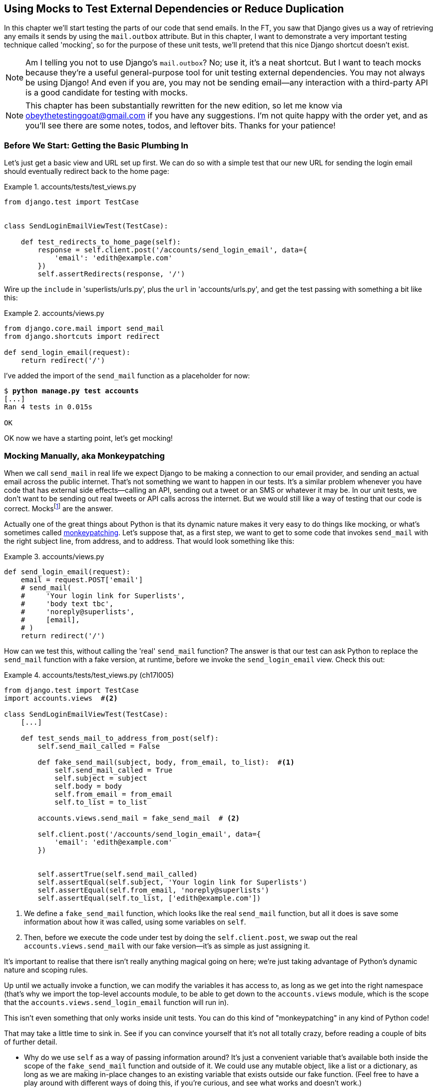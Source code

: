 [[chapter_mocking]]
Using Mocks to Test External Dependencies or Reduce Duplication
---------------------------------------------------------------

((("Django framework", "sending emails")))((("emails, sending from Django")))((("mail.out box attribute")))In this chapter we'll start testing the parts of our code that send emails.
In the FT, you saw that Django gives us a way of retrieving any emails it
sends by using the `mail.outbox` attribute.  ((("mocks", "benefits of")))But in this chapter, I want
to demonstrate a very important testing technique called 'mocking', so for
the purpose of these unit tests, we'll pretend that this nice Django shortcut
doesn't exist.

NOTE: Am I telling you not to use Django's `mail.outbox`?  No; use it, it's a 
    neat shortcut.  But I want to teach mocks because they're a useful
    general-purpose tool for unit testing external dependencies.  You
    may not always be using Django! And even if you are, you may not
    be sending email--any interaction with a third-party API is a good
    candidate for testing with mocks.

NOTE: This chapter has been substantially rewritten for the new edition, so
    let me know via obeythetestinggoat@gmail.com if you have any suggestions.
    I'm not quite happy with the order yet, and as you'll see there are some
    notes, todos, and leftover bits.  Thanks for your patience!


Before We Start: Getting the Basic Plumbing In
~~~~~~~~~~~~~~~~~~~~~~~~~~~~~~~~~~~~~~~~~~~~~~

((("mocks", "preparing for")))Let's just get a basic view and URL set up first.  We can do so with a simple
test that our new URL for sending the login email should eventually redirect
back to the home page:


[role="sourcecode dofirst-ch17l001"]
.accounts/tests/test_views.py
====
[source,python]
----
from django.test import TestCase


class SendLoginEmailViewTest(TestCase):

    def test_redirects_to_home_page(self):
        response = self.client.post('/accounts/send_login_email', data={
            'email': 'edith@example.com'
        })
        self.assertRedirects(response, '/')
----
====
//ch17l003


Wire up the `include` in 'superlists/urls.py', plus the `url` in
'accounts/urls.py', and get the test passing with something a bit like this:


[role="sourcecode dofirst-ch17l002"]
.accounts/views.py
====
[source,python]
----
from django.core.mail import send_mail
from django.shortcuts import redirect

def send_login_email(request):
    return redirect('/')
----
====
//ch17l003


I've added the import of the `send_mail` function as a placeholder for now:

[subs="specialcharacters,quotes"]
----
$ *python manage.py test accounts*
[...]
Ran 4 tests in 0.015s

OK
----

OK now we have a starting point, let's get mocking!


Mocking Manually, aka Monkeypatching
~~~~~~~~~~~~~~~~~~~~~~~~~~~~~~~~~~~~

((("mocks", "manual", id="Mmanual19")))((("monkeypatching", id="monkey19")))When we call `send_mail` in real life we expect Django to be making a
connection to our email provider, and sending an actual email across the public
internet.  That's not something we want to happen in our tests. It's a similar
problem whenever you have code that has external side effects—calling an
API, sending out a tweet or an SMS or whatever it may be. In our unit tests, we
don't want to be sending out real tweets or API calls across the internet.  But
we would still like a way of testing that our code is correct.
Mocksfootnote:[I'm using the generic term "mock", but testing enthusiasts like
to distinguish other types of a general class of test tools called "Test
Doubles", including spies, fakes, and stubs.  The differences don't really
matter for this book, but if you want to get into the nitty-gritty, check out
this https://github.com/testdouble/contributing-tests/wiki/Test-Double[amazing
wiki by Justin Searls]. Warning: absolutely chock full of great testing content.]
 are the answer.



Actually one of the great things about Python is that its dynamic nature makes
it very easy to do things like mocking, or what's sometimes called
https://en.wikipedia.org/wiki/Monkey_patch[monkeypatching].  Let's suppose
that, as a first step, we want to get to some code that invokes `send_mail`
with the right subject line, from address, and to address.  That would look
something like this:


[role="sourcecode skipme"]
.accounts/views.py
====
[source,python]
----
def send_login_email(request):
    email = request.POST['email']
    # send_mail(
    #     'Your login link for Superlists',
    #     'body text tbc',
    #     'noreply@superlists',
    #     [email],
    # )
    return redirect('/')
----
====


How can we test this, without calling the 'real' `send_mail` function?  The
answer is that our test can ask Python to replace the `send_mail` function with
a fake version, at runtime, before we invoke the `send_login_email` view.
Check this out:


[role="sourcecode"]
.accounts/tests/test_views.py (ch17l005)
====
[source,python]
----
from django.test import TestCase
import accounts.views  #<2>

class SendLoginEmailViewTest(TestCase):
    [...]

    def test_sends_mail_to_address_from_post(self):
        self.send_mail_called = False

        def fake_send_mail(subject, body, from_email, to_list):  #<1>
            self.send_mail_called = True
            self.subject = subject
            self.body = body
            self.from_email = from_email
            self.to_list = to_list

        accounts.views.send_mail = fake_send_mail  # <2>

        self.client.post('/accounts/send_login_email', data={
            'email': 'edith@example.com'
        })


        self.assertTrue(self.send_mail_called)
        self.assertEqual(self.subject, 'Your login link for Superlists')
        self.assertEqual(self.from_email, 'noreply@superlists')
        self.assertEqual(self.to_list, ['edith@example.com'])
----
====

<1> We define a `fake_send_mail` function, which looks like the real
    `send_mail` function, but all it does is save some information
    about how it was called, using some variables on `self`.


<2> Then, before we execute the code under test by doing the `self.client.post`,
    we swap out the real `accounts.views.send_mail` with our fake version—it's as simple as just assigning it.  


It's important to realise that there isn't really anything magical going on here; we're just taking advantage of Python's dynamic nature and scoping rules.

Up until we actually invoke a function, we can modify the variables it has
access to, as long as we get into the right namespace (that's why we import the
top-level accounts module, to be able to get down to the `accounts.views` module,
which is the scope that the `accounts.views.send_login_email` function will run
in).

This isn't even something that only works inside unit tests.  You can do this
kind of "monkeypatching" in any kind of Python code!


That may take a little time to sink in.  See if you can convince yourself that
it's not all totally crazy, before reading a couple of bits of further detail.

* Why do we use `self` as a way of passing information around? It's just a 
  convenient variable that's available both inside the scope of the
  `fake_send_mail` function and outside of it.   We could use any mutable
  object, like a list or a dictionary, as long as we are making in-place 
  changes to an existing variable that exists outside our fake function.
  (Feel free to have a play around with different ways of doing this, if
  you're curious, and see what works and doesn't work.)
    
* The "before" is critical! I can't tell you how many times I've sat
  there, wondering why a mock isn't working, only to realise that I didn't
  mock 'before' I called the code under test.



Let's see if our hand-rolled mock object will let us test-drive some code:

[subs="specialcharacters,quotes"]
----
$ *python manage.py test accounts*
[...]
    self.assertTrue(self.send_mail_called)
AssertionError: False is not true
----

So let's call `send_mail`, naively:


[role="sourcecode"]
.accounts/views.py
====
[source,python]
----
def send_login_email(request):
    send_mail()
    return redirect('/')
----
====


That gives:

[subs="specialcharacters,macros"]
----
TypeError: fake_send_mail() missing 4 required positional arguments: 'subject',
'body', 'from_email', and 'to_list'
----

Looks like our monkeypatch is working!  We've called `send_mail`, and it's gone
into our `fake_send_mail` function, which wants more arguments.  Let's try
this:


[role="sourcecode"]
.accounts/views.py
====
[source,python]
----
def send_login_email(request):
    send_mail('subject', 'body', 'from_email', ['to email'])
    return redirect('/')
----
====

That gives:

----
    self.assertEqual(self.subject, 'Your login link for Superlists')
AssertionError: 'subject' != 'Your login link for Superlists'
----

That's working pretty well.  And now we can work all the way through to
something like this:


[role="sourcecode"]
.accounts/views.py
====
[source,python]
----
def send_login_email(request):
    email = request.POST['email']
    send_mail(
        'Your login link for Superlists',
        'body text tbc',
        'noreply@superlists',
        [email]
    )
    return redirect('/')
----
====
//006


and passing tests!


[subs="specialcharacters,macros"]
----
$ pass:quotes[*python manage.py test accounts*]

Ran 5 tests in 0.016s

OK
----


Brilliant!  We've managed to write tests for some code, that
ordinarilyfootnote:[Yes, I know Django already mocks out emails
using `mail.outbox` for us, but, again, let's pretend it doesn't.
What if you were using Flask?  Or what if this was an API call, not
an email?] would go out and try and send real emails across the internet,
and by "mocking out" the `send_email` function, we're able to write
the tests and code all the same.((("", startref="monkey19")))((("", startref="Mmanual19")))


The Python Mock Library
~~~~~~~~~~~~~~~~~~~~~~~

((("mocks", "Python Mock library", id="Mpythong19")))((("Python 3", "Mock library", id="Pmock19")))The popular 'mock' package was added to the standard library as part of Python
3.3.footnote:[In Python 2, you can install it with `pip install mock`.]
It provides a magical object called a `Mock`; try this out in a Python shell:


[role='skipme']
[source,python]
----
>>> from unittest.mock import Mock
>>> m = Mock()
>>> m.any_attribute
<Mock name='mock.any_attribute' id='140716305179152'>
>>> type(m.any_attribute)
<class 'unittest.mock.Mock'>
>>> m.any_method()
<Mock name='mock.any_method()' id='140716331211856'>
>>> m.foo()
<Mock name='mock.foo()' id='140716331251600'>
>>> m.called
False
>>> m.foo.called
True
>>> m.bar.return_value = 1
>>> m.bar(42, var='thing')
1
>>> m.bar.call_args
call(42, var='thing')
----

A magical object, that responds to any request for an attribute or method call
with other mocks, that you can configure to return specific values for its
calls, and that allows you to inspect what it was called with?  Sounds like a
useful thing to be able to use in our unit tests!


Using unittest.patch
^^^^^^^^^^^^^^^^^^^^

((("unnittest module", "mock module and")))And as if that weren't enough, the `mock` module also provides a helper
function called `patch`, which we can use to do the monkeypatching we did
by hand earlier.

I'll explain how it all works shortly, but let's see it in action first:


[role="sourcecode"]
.accounts/tests/test_views.py (ch17l007)
====
[source,python]
----
from django.test import TestCase
from unittest.mock import patch
[...]

    @patch('accounts.views.send_mail')
    def test_sends_mail_to_address_from_post(self, mock_send_mail):
        self.client.post('/accounts/send_login_email', data={
            'email': 'edith@example.com'
        })

        self.assertEqual(mock_send_mail.called, True)
        (subject, body, from_email, to_list), kwargs = mock_send_mail.call_args
        self.assertEqual(subject, 'Your login link for Superlists')
        self.assertEqual(from_email, 'noreply@superlists')
        self.assertEqual(to_list, ['edith@example.com'])

----
====


If you rerun the tests, you'll see they still pass.  And since we're always
suspicious of any test that still passes after a big change, let's deliberately
break it just to see:



[role="sourcecode"]
.accounts/tests/test_views.py (ch17l008)
====
[source,python]
----
        self.assertEqual(to_list, ['schmedith@example.com'])
----
====

And let's add a little debug print to our view:

[role="sourcecode"]
.accounts/views.py (ch17l009)
====
[source,python]
----
def send_login_email(request):
    email = request.POST['email']
    print(type(send_mail))
    send_mail(
        [...]
----
====

And run the tests again:

[subs="macros"]
----
$ pass:quotes[*python manage.py test accounts*]
[...]pass:specialcharacters[
<class 'function'>
<class 'unittest.mock.MagicMock'>
][...]pass:[
AssertionError: Lists differ: ['edith@example.com'\] !=
['schmedith@example.com'\]
][...]

Ran 5 tests in 0.024s

FAILED (failures=1)
----


Sure enough, the tests fail.  And we can see just before the failure 
message, that when we print the `type` of the `send_mail` function,
in the first unit test it's a normal function, but in the second unit
test we're seeing a mock object.

Let's remove the deliberate mistake, and dive into exactly what's going on:

[role="sourcecode dofirst-ch17l010"]
.accounts/tests/test_views.py (ch17l011)
====
[source,python]
----
@patch('accounts.views.send_mail')  #<1>
def test_sends_mail_to_address_from_post(self, mock_send_mail):  #<2>
    self.client.post('/accounts/send_login_email', data={
        'email': 'edith@example.com'  #<3>
    })

    self.assertEqual(mock_send_mail.called, True)  #<4>
    (subject, body, from_email, to_list), kwargs = mock_send_mail.call_args  #<5>
    self.assertEqual(subject, 'Your login link for Superlists')
    self.assertEqual(from_email, 'noreply@superlists')
    self.assertEqual(to_list, ['edith@example.com'])
----
====

<1> The `patch` decorator takes a dot-notation name of an object to monkeypatch.
    That's the equivalent of manually replacing the `send_mail` in
    `accounts.views`.  The advantage of the decorator is that, firstly, it
    automatically replaces the target with a mock.  And secondly, it
    automatically puts the original object back at the end!  (Otherwise, the
    object stays monkeypatched for the rest of the test run, which might cause
    problems in other tests.)


<2> `patch` then injects the mocked object into the test as an argument to
    the test method.  We can choose whatever name we want for it, but I
    usually use a convention of `mock_` plus the original name of the 
    object.


<3> We call our function under test as usual, but everything inside this
    test method has our mock applied to it, so the view won't call the
    real `send_mail` object, it'll be seeing `mock_send_mail` instead.

<4> And we can now make assertions about what happened to that mock object
    during the test.  We can see it was called...

<5> ...and we can also unpack its various positional and keyword call arguments,
    and examine what it was called with. (We'll discuss `call_args` in a bit
    more detail later.)


All crystal-clear? No? Don't worry, we'll do a couple more tests with mocks, to
see if they start to make more sense as we use them more.



Getting the FT a Little Farther Along
^^^^^^^^^^^^^^^^^^^^^^^^^^^^^^^^^^^^^

First let's get back to our FT and see where it's failing:

[subs="specialcharacters,macros"]
----
$ pass:quotes[*python manage.py test functional_tests.test_login*]
[...]
AssertionError: 'Check your email' not found in 'Superlists\nEnter email to log
in:\nStart a new To-Do list'
----

Submitting the email address currently has no effect, because the form isn't
sending the data anywhere.  Let's wire it up in 
'base.html':footnote:[I've split
the form tag across three lines so it fits nicely in the book. If
you've not seen it before, it may look a little weird to you, but it is valid
HTML.  You don't have to use it if you don't like it though :)]


[role="sourcecode small-code"]
.lists/templates/base.html (ch17l012)
====
[source,html]
----
<form class="navbar-form navbar-right"
      method="POST"
      action="{% url 'send_login_email' %}">
----
====

Does that help?  Nope, same error.  Why?  Because we're not actually displaying
a success message after we send the user an email.   Let's add a test for that.


Testing the Django Messages Framework
^^^^^^^^^^^^^^^^^^^^^^^^^^^^^^^^^^^^^

((("Django framework", "messages framework")))We'll use Django's "messages framework", which is often used to display
ephemeral "success" or "warning" messages to show the results of an action.
Have a look at the 
https://docs.djangoproject.com/en/1.11/ref/contrib/messages/[django messages docs]
if you haven't come across it already.

Testing Django messages is a bit contorted--we have to pass `follow=True` to
the test client to tell it to get the page after the 302-redirect, and examine
its context for a list of messages (which we have to listify before it'll
play nicely).  Here's what it looks like:


[role="sourcecode"]
.accounts/tests/test_views.py (ch17l013)
====
[source,python]
----
    def test_adds_success_message(self):
        response = self.client.post('/accounts/send_login_email', data={
            'email': 'edith@example.com'
        }, follow=True)

        message = list(response.context['messages'])[0]
        self.assertEqual(
            message.message,
            "Check your email, we've sent you a link you can use to log in."
        )
        self.assertEqual(message.tags, "success")
----
====

That gives:

[subs="specialcharacters,macros"]
----
$ pass:quotes[*python manage.py test accounts*]
[...]
    message = list(response.context['messages'])[0]
IndexError: list index out of range
----

And we can get it passing with:


[role="sourcecode"]
.accounts/views.py (ch17l014)
====
[source,python]
----
from django.contrib import messages
[...]

def send_login_email(request):
    [...]
    messages.success(
        request,
        "Check your email, we've sent you a link you can use to log in."
    )
    return redirect('/')
----
====

[[mocks-tightly-coupled-sidebar]]
.Mocks Can Leave You Tightly Coupled to the Implementation
*******************************************************************************

TIP: This sidebar is an intermediate-level testing tip.  If it goes over your
head the first time around, come back and take another look when you've
finished this chapter, and <<chapter_purist_unit_tests>>.

I said testing messages is a bit contorted; it took me several goes to get it
right.  In fact, at work, we gave up on testing them like this, and
decided to just use mocks.  Let's see what that would look like in this case:

[role="sourcecode small-code"]
.accounts/tests/test_views.py (ch17l014-2)
====
[source,python]
----
from unittest.mock import patch, call
[...]

    @patch('accounts.views.messages')
    def test_adds_success_message_with_mocks(self, mock_messages):
        response = self.client.post('/accounts/send_login_email', data={
            'email': 'edith@example.com'
        })

        expected = "Check your email, we've sent you a link you can use to log in."
        self.assertEqual(
            mock_messages.success.call_args,
            call(response.wsgi_request, expected),
        )
----
====

We mock out the `messages` module, and check that `messages.success` was
called with the right args: the original request, and the message we want.

And you could get it passing by using the exact same code as earlier.  Here's
the problem though:  the messages framework gives you more than one way to
achieve the same result.  I could write the code like this:

[role="sourcecode"]
.accounts/views.py (ch17l014-3)
====
[source,python]
----
    messages.add_message(
        request,
        messages.SUCCESS,
        "Check your email, we've sent you a link you can use to log in."
    )
----
====

And the original, nonmocky test would still pass.  But our mocky test will
fail, because we're no longer calling `messages.success`, we're calling
`messages.add_message`. Even though the end result is the same and our code
is "correct", the test is broken.

This is what people mean when they say that using mocks can leave you "tightly
coupled with the implementation".   We usually say it's better to test behaviour,
not implementation details; test what happens, not how you do it.  Mocks often
end up erring too much on the side of the "how" rather than the "what".

There's more detailed discussion of the pros and cons of mocks in 
<<chapter_purist_unit_tests,later chapters>>.

*******************************************************************************


Adding Messages to Our HTML
^^^^^^^^^^^^^^^^^^^^^^^^^^^

What happens next in the functional test?  Ah.  Still nothing.  We
need to actually add the messages to the page.  Something like this:


[role="sourcecode dofirst-ch17l014-4"]
.lists/templates/base.html (ch17l015)
====
[source,html]
----
      [...]
      </nav>

      {% if messages %}
        <div class="row">
          <div class="col-md-8">
            {% for message in messages %}
              {% if message.level_tag == 'success' %}
                <div class="alert alert-success">{{ message }}</div>
              {% else %}
                <div class="alert alert-warning">{{ message }}</div>
              {% endif %}
            {% endfor %}
          </div>
        </div>
      {% endif %}
----
====


Now do we get a little further?  Yes!

[subs="specialcharacters,macros"]
----
$ pass:quotes[*python manage.py test accounts*]
[...]
Ran 6 tests in 0.023s

OK

$ pass:quotes[*python manage.py test functional_tests.test_login*]
[...]
AssertionError: 'Use this link to log in' not found in 'body text tbc'
----


We need to fill out the body text of the email, with a link that the
user can use to log in.


Let's just cheat for now though, by changing the value in the view:


[role="sourcecode"]
.accounts/views.py
====
[source,python]
----
    send_mail(
        'Your login link for Superlists',
        'Use this link to log in',
        'noreply@superlists',
        [email]
    )
----
====

That gets the FT a little further:


[subs="specialcharacters,macros"]
----
$ pass:quotes[*python manage.py test functional_tests.test_login*]
[...]
AssertionError: Could not find url in email body:
Use this link to log in
----


Starting on the Login URL
^^^^^^^^^^^^^^^^^^^^^^^^^

We're going to have to build some kind of URL!  Let's build one that, again,
just cheats:


[role="sourcecode"]
.accounts/tests/test_views.py (ch17l017)
====
[source,python]
----
class LoginViewTest(TestCase):

    def test_redirects_to_home_page(self):
        response = self.client.get('/accounts/login?token=abcd123')
        self.assertRedirects(response, '/')
----
====

We're imagining we'll pass the token in as a GET parameter, after the `?`.
It doesn't need to do anything for now.

I'm sure you can find your way through to getting the boilerplate for a basic
URL and view in, via errors like these:

* No URL:

----
AssertionError: 404 != 302 : Response didn't redirect as expected: Response
code was 404 (expected 302)
----


* No view:

[role="dofirst-ch17l018"]
----
AttributeError: module 'accounts.views' has no attribute 'login'
----


* Broken view:

[role="dofirst-ch17l019"]
----
ValueError: The view accounts.views.login didn't return an HttpResponse object.
It returned None instead.
----

* OK!

[role="dofirst-ch17l020"]
[subs="specialcharacters,macros"]
----
$ pass:quotes[*python manage.py test accounts*]
[...]

Ran 7 tests in 0.029s

OK
----


And now we can give them a link to use.  It still won't do much though, because
we still don't have a token to give to the user.



Checking We Send the User a Link with a Token
^^^^^^^^^^^^^^^^^^^^^^^^^^^^^^^^^^^^^^^^^^^^^

Back in our `send_login_email` view, we've tested the email subject, from, and
to fields.  The body is the part that will have to include a token or URL they
can use to log in.  Let's spec out two tests for that:



[role="sourcecode"]
.accounts/tests/test_views.py (ch17l021)
====
[source,python]
----
from accounts.models import Token
[...]

    def test_creates_token_associated_with_email(self):
        self.client.post('/accounts/send_login_email', data={
            'email': 'edith@example.com'
        })
        token = Token.objects.first()
        self.assertEqual(token.email, 'edith@example.com')


    @patch('accounts.views.send_mail')
    def test_sends_link_to_login_using_token_uid(self, mock_send_mail):
        self.client.post('/accounts/send_login_email', data={
            'email': 'edith@example.com'
        })

        token = Token.objects.first()
        expected_url = f'http://testserver/accounts/login?token={token.uid}'
        (subject, body, from_email, to_list), kwargs = mock_send_mail.call_args
        self.assertIn(expected_url, body)
----
====


The first test is fairly straightforward; it checks that the token
we create in the database is associated with the email address from
the post request.

The second one is our second test using mocks.  We mock out the `send_mail`
function again using the `patch` decorator, but this time we're interested
in the `body` argument from the call arguments.

Running them now will fail because we're not creating any kind of token:


[subs="specialcharacters,macros"]
----
$ pass:quotes[*python manage.py test accounts*]
[...]
AttributeError: 'NoneType' object has no attribute 'email'
[...]
AttributeError: 'NoneType' object has no attribute 'uid'
----

We can get the first one to pass by creating a token:


[role="sourcecode"]
.accounts/views.py (ch17l022)
====
[source,python]
----
from accounts.models import Token
[...]

def send_login_email(request):
    email = request.POST['email']
    token = Token.objects.create(email=email)
    send_mail(
        [...]
----
====

And now the second test prompts us to actually use the token in the body
of our email:

[subs="specialcharacters,macros"]
----
[...]
AssertionError:
'http://testserver/accounts/login?token=[...]
not found in 'Use this link to log in'

FAILED (failures=1)
----


So we can insert the token into our email like this:


[role="sourcecode"]
.accounts/views.py (ch17l023)
====
[source,python]
----
from django.core.urlresolvers import reverse
[...]

def send_login_email(request):
    email = request.POST['email']
    token = Token.objects.create(email=email)
    url = request.build_absolute_uri(  #<1>
        reverse('login') + '?token=' + str(token.uid)
    )
    message_body = f'Use this link to log in:\n\n{url}'
    send_mail(
        'Your login link for Superlists',
        message_body,
        'noreply@superlists',
        [email]
    )
    [...]
----
====

<1> `request.build_absolute_uri` deserves a mention—it's one way to build
    a "full" URL, including the domain name and the http(s) part, in Django.
    There are other ways, but they usually involve getting into the "sites"
    framework, and that gets overcomplicated pretty quickly.  You can find
    lots more discussion on this if you're curious by doing a bit of googling.

Two more pieces in the puzzle.  We need an authentication backend, whose
job it will be to examine tokens for validity and then return the corresponding
users; then we need to get our login view to actually log users in,
if they can authenticate.((("", startref="Mpythong19")))((("", startref="Pmock19")))



De-spiking Our Custom Authentication Backend
~~~~~~~~~~~~~~~~~~~~~~~~~~~~~~~~~~~~~~~~~~~~



((("mocks", "de-spiking custom authentication", id="Mdespike19")))((("spiking and de-spiking", "de-spiking", id="SDdesp19")))Our custom authentication backend is next.  Here's how it looked in the spike:


[[spike-reminder]]
[role="skipme small-code"]
[source,python]
----
class PasswordlessAuthenticationBackend(object):

    def authenticate(self, uid):
        print('uid', uid, file=sys.stderr)
        if not Token.objects.filter(uid=uid).exists():
            print('no token found', file=sys.stderr)
            return None
        token = Token.objects.get(uid=uid)
        print('got token', file=sys.stderr)
        try:
            user = ListUser.objects.get(email=token.email)
            print('got user', file=sys.stderr)
            return user
        except ListUser.DoesNotExist:
            print('new user', file=sys.stderr)
            return ListUser.objects.create(email=token.email)


    def get_user(self, email):
        return ListUser.objects.get(email=email)
----

Decoding this:

* We take a UID and check if it exists in the database.
* We return `None` if it doesn't.
* If it does exist, we extract an email address, and either find an existing
    user with that address, or create a new one.



1 if = 1 More Test
^^^^^^^^^^^^^^^^^^

A rule of thumb for these sorts of tests:  any `if` means an extra test, and
any `try/except` means an extra test, so this should be about three tests.
How about something like this?


[role="sourcecode"]
.accounts/tests/test_authentication.py
====
[source,python]
----
from django.test import TestCase
from django.contrib.auth import get_user_model
from accounts.authentication import PasswordlessAuthenticationBackend
from accounts.models import Token
User = get_user_model()


class AuthenticateTest(TestCase):

    def test_returns_None_if_no_such_token(self):
        result = PasswordlessAuthenticationBackend().authenticate(
            'no-such-token'
        )
        self.assertIsNone(result)


    def test_returns_new_user_with_correct_email_if_token_exists(self):
        email = 'edith@example.com'
        token = Token.objects.create(email=email)
        user = PasswordlessAuthenticationBackend().authenticate(token.uid)
        new_user = User.objects.get(email=email)
        self.assertEqual(user, new_user)


    def test_returns_existing_user_with_correct_email_if_token_exists(self):
        email = 'edith@example.com'
        existing_user = User.objects.create(email=email)
        token = Token.objects.create(email=email)
        user = PasswordlessAuthenticationBackend().authenticate(token.uid)
        self.assertEqual(user, existing_user)

----
====


In 'authenticate.py' we'll just have a little placeholder:
 
[role="sourcecode"]
.accounts/authentication.py
====
[source,python]
----
class PasswordlessAuthenticationBackend(object):

    def authenticate(self, uid):
        pass
----
====


How do we get on?

[subs="specialcharacters,macros"]
----
$ pass:quotes[*python manage.py test accounts*]

.FE.........
======================================================================
ERROR: test_returns_new_user_with_correct_email_if_token_exists
(accounts.tests.test_authentication.AuthenticateTest)
 ---------------------------------------------------------------------
Traceback (most recent call last):
  File "/.../superlists/accounts/tests/test_authentication.py", line 21, in
test_returns_new_user_with_correct_email_if_token_exists
    new_user = User.objects.get(email=email)
[...]
accounts.models.DoesNotExist: User matching query does not exist.

======================================================================
FAIL: test_returns_existing_user_with_correct_email_if_token_exists
(accounts.tests.test_authentication.AuthenticateTest)
 ---------------------------------------------------------------------
Traceback (most recent call last):
  File "/.../superlists/accounts/tests/test_authentication.py", line 30, in
test_returns_existing_user_with_correct_email_if_token_exists
    self.assertEqual(user, existing_user)
AssertionError: None != <User: User object>

 ---------------------------------------------------------------------
Ran 12 tests in 0.038s

FAILED (failures=1, errors=1)
----


Here's a first cut:

[role="sourcecode"]
.accounts/authentication.py (ch17l026)
====
[source,python]
----
from accounts.models import User, Token

class PasswordlessAuthenticationBackend(object):

    def authenticate(self, uid):
        token = Token.objects.get(uid=uid)
        return User.objects.get(email=token.email)
----
====


That gets one test passing but breaks another one:


[subs="specialcharacters,macros"]
----
$ pass:quotes[*python manage.py test accounts*]
ERROR: test_returns_None_if_no_such_token
(accounts.tests.test_authentication.AuthenticateTest)

accounts.models.DoesNotExist: Token matching query does not exist.

ERROR: test_returns_new_user_with_correct_email_if_token_exists
(accounts.tests.test_authentication.AuthenticateTest)
[...]
accounts.models.DoesNotExist: User matching query does not exist.
----

Let's fix each of those in turn:


[role="sourcecode"]
.accounts/authentication.py (ch17l027)
====
[source,python]
----
    def authenticate(self, uid):
        try:
            token = Token.objects.get(uid=uid)
            return User.objects.get(email=token.email)
        except Token.DoesNotExist:
            return None
----
====

That gets us down to one failure:

[subs="specialcharacters,macros"]
----
ERROR: test_returns_new_user_with_correct_email_if_token_exists
(accounts.tests.test_authentication.AuthenticateTest)
[...]
accounts.models.DoesNotExist: User matching query does not exist.

FAILED (errors=1)
----


And we can handle the final case like this:

[role="sourcecode"]
.accounts/authentication.py (ch17l028)
====
[source,python]
----
    def authenticate(self, uid):
        try:
            token = Token.objects.get(uid=uid)
            return User.objects.get(email=token.email)
        except User.DoesNotExist:
            return User.objects.create(email=token.email)
        except Token.DoesNotExist:
            return None
----
====

That's turned out neater than our spike!


The get_user Method 
^^^^^^^^^^^^^^^^^^^


((("get_user method")))We've handled the `authenticate` function which Django will use to log new
users in.  The second part of the protocol we have to implement is the
`get_user` method, whose job is to retrieve a user based on their unique
identifier (the email address), or to return `None` if it can't find one
(have another look at <<spike-reminder,the spiked code>> if you need a
reminder).


Here are a couple of tests for those two requirements:


[role="sourcecode"]
.accounts/tests/test_authentication.py (ch17l030)
====
[source,python]
----
class GetUserTest(TestCase):

    def test_gets_user_by_email(self):
        User.objects.create(email='another@example.com')
        desired_user = User.objects.create(email='edith@example.com')
        found_user = PasswordlessAuthenticationBackend().get_user(
            'edith@example.com'
        )
        self.assertEqual(found_user, desired_user)


    def test_returns_None_if_no_user_with_that_email(self):
        self.assertIsNone(
            PasswordlessAuthenticationBackend().get_user('edith@example.com')
        )

----
====

And our first failure:

----
AttributeError: 'PasswordlessAuthenticationBackend' object has no attribute
'get_user'
----

Let's create a placeholder one then:


[role="sourcecode"]
.accounts/authentication.py (ch17l031)
====
[source,python]
----
class PasswordlessAuthenticationBackend(object):

    def authenticate(self, uid):
        [...]

    def get_user(self, email):
        pass
----
====

Now we get:


----
    self.assertEqual(found_user, desired_user)
AssertionError: None != <User: User object>
----

And (step by step, just to see if our test fails the way we think it will):

[role="sourcecode"]
.accounts/authentication.py (ch17l033)
====
[source,python]
----
    def get_user(self, email):
        return User.objects.first()
----
====

That gets us past the first assertion, and onto 

----
    self.assertEqual(found_user, desired_user)
AssertionError: <User: User object> != <User: User object>
----

And so we call `get` with the email as an argument:


[role="sourcecode"]
.accounts/authentication.py (ch17l034)
====
[source,python]
----
    def get_user(self, email):
        return User.objects.get(email=email)
----
====


Now our test for the `None` case fails:

----
ERROR: test_returns_None_if_no_user_with_that_email
[...]
accounts.models.DoesNotExist: User matching query does not exist.
----

Which prompts us to finish the method like this:


[role="sourcecode"]
.accounts/authentication.py (ch17l035)
====
[source,python]
----
    def get_user(self, email):
        try:
            return User.objects.get(email=email)
        except User.DoesNotExist:
            return None  #<1>
----
====

<1> You could just use `pass` here, and the function would return `None`
    by default.  However, because we specifically need the function to return
    `None`, the "explicit is better than implicit" rule applies here.

That gets us to passing tests:

----
OK
----


And we have a working authentication backend!



Using Our Auth Backend in the Login View
^^^^^^^^^^^^^^^^^^^^^^^^^^^^^^^^^^^^^^^^

The final step is to use the backend in our login view.  First we add it 
to 'settings.py':


[role="sourcecode"]
.superlists/settings.py (ch17l036)
====
[source,python]
----
AUTH_USER_MODEL = 'accounts.User'
AUTHENTICATION_BACKENDS = [
    'accounts.authentication.PasswordlessAuthenticationBackend',
]

[...]
----
====


Next let's write some tests for what should happen in our view. Looking
back at the spike again:


[role="sourcecode skipme"]
.accounts/views.py
====
[source,python]
----
def login(request):
    print('login view', file=sys.stderr)
    uid = request.GET.get('uid')
    user = auth.authenticate(uid=uid)
    if user is not None:
        auth.login(request, user)
    return redirect('/')
----
====

We need the view to call `django.contrib.auth.authenticate`, and then,
if it returns a user, we call `django.contrib.auth.login`.

TIP: ((("Django framework", "documentation")))This is a good time to check out the 
    https://docs.djangoproject.com/en/1.11/topics/auth/default/#how-to-log-a-user-in[Django
    docs on authentication] for a little more context.((("", startref="Mdespike19")))((("", startref="SDdesp19")))


An Alternative Reason to Use Mocks: Reducing Duplication
~~~~~~~~~~~~~~~~~~~~~~~~~~~~~~~~~~~~~~~~~~~~~~~~~~~~~~~~

((("mocks", "reducing duplication with", id="Mreduce19")))((("duplication, eliminating", id="dupel19")))So far we've used mocks to test external dependencies, like Django's
mail-sending function.  The main reason to use a mock was to isolate
ourselves from external side effects, in this case, to avoid sending out
actual emails during our tests.

In this section we'll look at a different kind of use of mocks.  Here we
don't have any side effects we're worried about, but there are still some
reasons you might want to use a mock here.

The nonmocky way of testing this login view would be to see whether it does
actually log the user in, by checking whether the user gets assigned an
authenticated session cookie in the right circumstances.

But our authentication backend does have a few different code paths:
it returns `None` for invalid tokens, existing users if they already exist,
and creates new users for valid tokens if they don't exist yet. So, to fully
test this view, I'd have to write tests for all three of those cases.  

TIP: ((("combinatorial explosion")))One good justification for using mocks is when they will reduce
    duplication between tests.  It's one way of avoiding 'combinatorial
    explosion'.

On top of that, the fact that we're using the Django
`auth.authenticate` function rather than calling our own code directly is
relevant: it allows us the option to add additional backends in future.

So in this case (in contrast to the example in  <<mocks-tightly-coupled-sidebar>>)
the implementation does matter, and using a mock will save us from having
duplication in our tests.  Let's see how it looks:

[role="sourcecode small-code"]
.accounts/tests/test_views.py (ch17l037)
====
[source,python]
----
from unittest.mock import patch, call
[...]

    @patch('accounts.views.auth')  #<1>
    def test_calls_authenticate_with_uid_from_get_request(self, mock_auth):  #<2>
        self.client.get('/accounts/login?token=abcd123')
        self.assertEqual(
            mock_auth.authenticate.call_args,  #<3>
            call(uid='abcd123')  #<4>
        )
----
====

<1> We expect to be using the `django.contrib.auth` module in 'views.py',
    and we mock it out here.  Note that this time, we're not mocking out
    a function, we're mocking out a whole module, and thus implicitly
    mocking out all the functions (and any other objects) that module contains.

<2> As usual, the mocked object is injected into our test method.

<3> This time, we've mocked out a module rather than a function. So we examine
    the `call_args` not of the `mock_auth` module, but of the
    `mock_auth.authenticate` function.  Because all the attributes of a mock
    are more mocks, that's a mock too.  You can start to see why `Mock` objects
    are so convenient, compared to trying to build your own.

<4> Now, instead of "unpacking" the call args, we use the `call` function
    for a neater way of saying what it should have been called with, i.e.,
    the token from the GET request. (See the following sidebar.)


.On Mock call_args
*******************************************************************************

((("call_args property")))The `call_args` property on a mock represents the positional and keyword
arguments that the mock was called with.  It's a special "call" object type,
which is essentially a tuple of `(positional_args, keyword_args)`.
`positional_args` is itself a tuple, consisting of the set of positional
arguments.  `keyword_args` is a dictionary.

[role="small-code skipme"]
[source,python]
----
>>> from unittest.mock import Mock, call
>>> m = Mock()
>>> m(42, 43, 'positional arg 3', key='val', thing=666)
<Mock name='mock()' id='139909729163528'>

>>> m.call_args
call(42, 43, 'positional arg 3', key='val', thing=666)

>>> m.call_args == ((42, 43, 'positional arg 3'), {'key': 'val', 'thing': 666})
True
>>> m.call_args == call(42, 43, 'positional arg 3', key='val', thing=666)
True
----

So in our test,  we could have done this instead:

[role="sourcecode skipme"]
.accounts/tests/test_views.py
====
[source,python]
----
    self.assertEqual(
        mock_auth.authenticate.call_args,
        ((,), {'uid': 'abcd123'})
    )
    # or this
    args, kwargs = mock_auth.authenticate.call_args
    self.assertEqual(args, (,))
    self.assertEqual(kwargs, {'uid': 'abcd123')
----
====

But you can see how using the `call` helper is nicer.

*******************************************************************************


What happens when we run the test?   The first error is this:

[subs="specialcharacters,macros"]
----
$ pass:quotes[*python manage.py test accounts*]
[...]
AttributeError: <module 'accounts.views' from
'/.../superlists/accounts/views.py'> does not have the attribute 'auth'
----

TIP: `module foo does not have the attribute bar` is a common first failure
    in a test that uses mocks.  It's telling you that you're trying to mock
    out something that doesn't yet exist (or isn't yet imported) in the target
    module.

Once we import `django.contrib.auth`, the error changes:


[role="sourcecode"]
.accounts/views.py (ch17l038)
====
[source,python]
----
from django.contrib import auth, messages
[...]
----
====

Now we get:


[subs="specialcharacters,macros"]
----
AssertionError: None != call(uid='abcd123')
----

Now it's telling us that the view doesn't call the `auth.authenticate`
function at all.  Let's fix that, but get it deliberately wrong, just to see:


[role="sourcecode"]
.accounts/views.py (ch17l039)
====
[source,python]
----
def login(request):
    auth.authenticate('bang!')
    return redirect('/')
----
====


Bang indeed!

[subs="specialcharacters,macros"]
----
$ pass:quotes[*python manage.py test accounts*]
[...]
AssertionError: call('bang!') != call(uid='abcd123')
[...]
FAILED (failures=1)
----

Let's give `authenticate` the arguments it expects then:


[role="sourcecode"]
.accounts/views.py (ch17l040)
====
[source,python]
----
def login(request):
    auth.authenticate(uid=request.GET.get('token'))
    return redirect('/')
----
====

That gets us to passing tests:

[subs="specialcharacters,macros"]
----
$ pass:quotes[*python manage.py test accounts*]
[...]
Ran 15 tests in 0.041s

OK
----


Using mock.return_value
^^^^^^^^^^^^^^^^^^^^^^^

Next we want to check that if the authenticate function returns a user,
we pass that into `auth.login`.  Let's see how that test looks:


[role="sourcecode"]
.accounts/tests/test_views.py (ch17l041)
====
[source,python]
----
@patch('accounts.views.auth')  #<1>
def test_calls_auth_login_with_user_if_there_is_one(self, mock_auth):
    response = self.client.get('/accounts/login?token=abcd123')
    self.assertEqual(
        mock_auth.login.call_args,  #<2>
        call(response.wsgi_request, mock_auth.authenticate.return_value)  #<3>
    )
----
====

<1> We mock the `contrib.auth` module again.

<2> This time we examine the call args for the `auth.login` function.

<3> We check that it's called with the request object that the view sees,
    and the "user" object that the `authenticate` function returns.  Because
    `authenticate` is also mocked out, we can use its special "return_value"
    attribute.

When you call a mock, you get another mock.  But you can also get a copy
of that returned mock from the original mock that you called.  Boy, it
sure is hard to explain this stuff without saying "mock" a lot! Another little
console illustration might help here:

[role="skipme"]
[source,python]
----
>>> m = Mock()
>>> thing = m()
>>> thing
<Mock name='mock()' id='140652722034952'>
>>> m.return_value
<Mock name='mock()' id='140652722034952'>
>>> thing == m.return_value
True
----

In any case, what do we get from running the test?

[subs="specialcharacters,macros"]
----
$ pass:quotes[*python manage.py test accounts*]
[...]
    call(response.wsgi_request, mock_auth.authenticate.return_value)
AssertionError: None != call(<WSGIRequest: GET '/accounts/login?t[...]
----

Sure enough, it's telling us that we're not calling `auth.login` at all
yet.  Let's try doing that.  Deliberately wrong as usual first!


[role="sourcecode"]
.accounts/views.py (ch17l042)
====
[source,python]
----
def login(request):
    auth.authenticate(uid=request.GET.get('token'))
    auth.login('ack!')
    return redirect('/')
----
====


Ack indeed!

[subs="specialcharacters,macros"]
----
TypeError: login() missing 1 required positional argument: 'user'
[...]
AssertionError: call('ack!') != call(<WSGIRequest: GET
'/accounts/login?token=[...]
----

Let's fix that:

[role="sourcecode"]
.accounts/views.py (ch17l043)
====
[source,python]
----
def login(request):
    user = auth.authenticate(uid=request.GET.get('token'))
    auth.login(request, user)
    return redirect('/')
----
====


Now we get this unexpected complaint:

[subs="specialcharacters,macros"]
----
ERROR: test_redirects_to_home_page (accounts.tests.test_views.LoginViewTest)
[...]
AttributeError: 'AnonymousUser' object has no attribute '_meta'
----

It's because we're still calling `auth.login` indiscriminately on any kind
of user, and that's causing problems back in our original test for the
redirect, which _isn't_ currently mocking out `auth.login`.  We need to add an
`if` (and therefore another test), and while we're at it we'll learn about
patching at the class level.


Patching at the Class Level
^^^^^^^^^^^^^^^^^^^^^^^^^^^

We want to add another test, with another `@patch('accounts.views.auth')`,
and that's starting to get repetitive.  We use the "three strikes" rule,
and we can move the patch decorator to the class level.  This will have
the effect of mocking out `accounts.views.auth` in every single test
method in that class.  That also means our original redirect test will
now also have the `mock_auth` variable injected:

//TODO: suggestion from TR discuss whether class-level mocks can be
// overridden in individual tests.


[role="sourcecode"]
.accounts/tests/test_views.py (ch17l044)
====
[source,python]
----
@patch('accounts.views.auth')  #<1>
class LoginViewTest(TestCase):

    def test_redirects_to_home_page(self, mock_auth):  #<2>
        [...]

    def test_calls_authenticate_with_uid_from_get_request(self, mock_auth):  #<3>
        [...]

    def test_calls_auth_login_with_user_if_there_is_one(self, mock_auth):  #<3>
        [...]


    def test_does_not_login_if_user_is_not_authenticated(self, mock_auth):
        mock_auth.authenticate.return_value = None  #<4>
        self.client.get('/accounts/login?token=abcd123')
        self.assertEqual(mock_auth.login.called, False)  #<5>
----
====

<1> We move the patch to the class level...

<2> which means we get an extra argument injected into our first test method...

<3> And we can remove the decorators from all the other tests.

<4> In our new test, we explicitly set the `return_value` on the
    `auth.authenticate` mock, 'before' we call the `self.client.get`.

<5> We assert that, if `authenticate` returns `None`, we should not
    call `auth.login` at all.


That cleans up the spurious failure, and gives us a specific, expected failure
to work on:

[subs="specialcharacters,macros"]
----
    self.assertEqual(mock_auth.login.called, False)
AssertionError: True != False
----

And we get it passing like this:


[role="sourcecode"]
.accounts/views.py (ch17l045)
====
[source,python]
----
def login(request):
    user = auth.authenticate(uid=request.GET.get('token'))
    if user:
        auth.login(request, user)
    return redirect('/')
----
====
//45


// TODO: add a failure message?  will help ppl with debugging login failures


So are we there yet?


The Moment of Truth:  Will the FT Pass?
~~~~~~~~~~~~~~~~~~~~~~~~~~~~~~~~~~~~~~~

I think we're just about ready to try our functional test!  

Let's just make sure our base template shows a different nav bar for logged-in
and non–logged-in users (which our FT relies on):

[role="sourcecode small-code"]
.lists/templates/base.html (ch17l046)
====
[source,html]
----
<nav class="navbar navbar-default" role="navigation">
  <div class="container-fluid">
    <a class="navbar-brand" href="/">Superlists</a>
    {% if user.email %}
      <ul class="nav navbar-nav navbar-right">
        <li class="navbar-text">Logged in as {{ user.email }}</li>
        <li><a href="#">Log out</a></li>
      </ul>
    {% else %}
      <form class="navbar-form navbar-right"
            method="POST"
            action="{% url 'send_login_email' %}">
        <span>Enter email to log in:</span>
        <input class="form-control" name="email" type="text" />
        {% csrf_token %}
      </form>
    {% endif %}
  </div>
</nav>
----
====

And see if that...

[subs="specialcharacters,macros"]
----
$ pass:quotes[*python manage.py test functional_tests.test_login*]
Internal Server Error: /accounts/login
[...]
  File "/.../superlists/accounts/views.py", line 31, in login
    auth.login(request, user)
[...]
ValueError: The following fields do not exist in this model or are m2m fields:
last_login
[...]
selenium.common.exceptions.NoSuchElementException: Message: Unable to locate
element: Log out
----


Oh no!  Something's not right.  But assuming you've kept the `LOGGING`
config in 'settings.py', you should see the explanatory traceback, as just shown. It's saying something about a `last_login` field.

https://code.djangoproject.com/ticket/26823[In my opinion] this is a
bug in Django, but essentially the auth framework expects the user
model to have a `last_login` field.  We don't have one.  But never fear!
There's a way of handling this failure.  

Let's write a unit test that reproduces the bug first. Since it's to do
with our custom user model, as good a place to have it as any might be
'test_models.py':


[role="sourcecode"]
.accounts/tests/test_models.py (ch17l047)
====
[source,python]
----
from django.test import TestCase
from django.contrib import auth
from accounts.models import Token
User = auth.get_user_model()


class UserModelTest(TestCase):

    def test_user_is_valid_with_email_only(self):
        [...]
    def test_email_is_primary_key(self):
        [...]

    def test_no_problem_with_auth_login(self):
        user = User.objects.create(email='edith@example.com')
        user.backend = ''
        request = self.client.request().wsgi_request
        auth.login(request, user)  # should not raise
----
====

We create a request object and a user, and then we pass them into the
`auth.login` function.

That will raise our error:

----
    auth.login(request, user)  # should not raise
[...]
ValueError: The following fields do not exist in this model or are m2m fields:
last_login
----


The specific reason for this bug isn't really important for the purposes of
this book, but if you're curious about what exactly is going on here, take a
look through the Django source lines listed in the traceback, and have a read up
of Django's https://docs.djangoproject.com/en/1.11/topics/signals/[docs on
signals].


The upshot is that we can fix it like this:

[role="sourcecode"]
.accounts/models.py (ch17l048)
====
[source,python]
----
import uuid
from django.contrib import auth
from django.db import models

auth.signals.user_logged_in.disconnect(auth.models.update_last_login)


class User(models.Model):
    [...]
----
====


How does our FT look now?


[subs="specialcharacters,macros"]
----
$ pass:quotes[*python manage.py test functional_tests.test_login*]
[...]
.
 ---------------------------------------------------------------------
Ran 1 test in 3.282s

OK
----



It Works in Theory!  Does it Work in Practice?
~~~~~~~~~~~~~~~~~~~~~~~~~~~~~~~~~~~~~~~~~~~~~~


Wow!  Can you believe it?  I scarcely can!  Time for a manual look around
with `runserver`:


[role="skipme"]
[subs="specialcharacters,macros"]
----
$ pass:quotes[*python manage.py runserver*]
[...]
Internal Server Error: /accounts/send_login_email
Traceback (most recent call last):
  File "/.../superlists/accounts/views.py", line 20, in send_login_email

ConnectionRefusedError: [Errno 111] Connection refused
----


You'll probably get an error, like I did, when you try to run things manually.
Two possible problems:

* Firstly, we need to re-add the email configuration to _settings.py_.
* Secondly, we probably need to `export` the email password in our shell.

[role="sourcecode"]
.superlists/settings.py (ch17l049)
====
[source,python]
----
EMAIL_HOST = 'smtp.gmail.com'
EMAIL_HOST_USER = 'obeythetestinggoat@gmail.com'
EMAIL_HOST_PASSWORD = os.environ.get('EMAIL_PASSWORD')
EMAIL_USE_TLS = True
----
====

and

[role="skipme"]
[subs="specialcharacters,macros"]
----
$ pass:quotes[*export EMAIL_PASSWORD="sekrit"*]
$ pass:quotes[*python manage.py runserver*]
----

Then you should see something like <<despiked-success-message>>.


[[despiked-success-message]]
.Check your email....
image::images/twp2_1901.png["de-spiked site with success message"]

Woohoo!

I've been waiting to do a commit up until this moment, just to make sure
everything works.  At this point, you could make a series of separate 
commits--one for the login view, one for the auth backend, one for 
the user model, one for wiring up the template.  Or you could decide that,
since they're all interrelated, and none will work without the others,
you may as well just have one big commit:

[subs="specialcharacters,quotes"]
----
$ *git status*
$ *git add .*
$ *git diff --staged*
$ *git commit -m "Custom passwordless auth backend + custom user model"*
----



Finishing Off Our FT, Testing Logout
~~~~~~~~~~~~~~~~~~~~~~~~~~~~~~~~~~~~


The last thing we need to do before we call it a day is to test the logout
link.  We extend the FT with a couple more steps:

[role="sourcecode"]
.functional_tests/test_login.py (ch17l050)
====
[source,python]
----
        [...]
        # she is logged in!
        self.wait_for(
            lambda: self.browser.find_element_by_link_text('Log out')
        )
        navbar = self.browser.find_element_by_css_selector('.navbar')
        self.assertIn(TEST_EMAIL, navbar.text)

        # Now she logs out
        self.browser.find_element_by_link_text('Log out').click()

        # She is logged out
        self.wait_for(
            lambda: self.browser.find_element_by_name('email')
        )
        navbar = self.browser.find_element_by_css_selector('.navbar')
        self.assertNotIn(TEST_EMAIL, navbar.text)
----
====

With that, we can see that the test is failing because the logout button
doesn't work:

[subs=""]
----
$ <strong>python manage.py test functional_tests.test_login</strong>
[...]
selenium.common.exceptions.NoSuchElementException: Message: Unable to locate
element: [name="email"]
----

Implementing a logout button is actually very simple:  we can use Django's 
http://bit.ly/SuI0hA[built-in logout view], which clears down the user's
session and redirects them to a page of our choice:

[role="sourcecode small-code"]
.accounts/urls.py (ch17l051)
====
[source,python]
----
from django.contrib.auth.views import logout
[...]

urlpatterns = [
    url(r'^send_login_email$', views.send_login_email, name='send_login_email'),
    url(r'^login$', views.login, name='login'),
    url(r'^logout$', logout, {'next_page': '/'}, name='logout'),
]
----
====

And in 'base.html', we just make the logout into a real URL link:

[role="sourcecode small-code"]
.lists/templates/base.html (ch17l052)
====
[source,python]
----
    <li><a href="{% url 'logout' %}">Log out</a></li>
----
====


And that gets us a fully passing FT--indeed, a fully passing test suite:


[subs="specialcharacters,macros"]
----
$ pass:quotes[*python manage.py test functional_tests.test_login*]
[...]
OK
$ pass:quotes[*python manage.py test*]
[...]
Ran 59 tests in 78.124s

OK
----
//54


WARNING: We're nowhere near a truly secure or acceptable login system
    here.  Since this is just an example app for a book, we'll leave it
    at that, but in "real life" you'd want to explore a lot more security
    and usability issues before calling the job done.  We're dangerously
    close to "rolling our own crypto" here, and relying on a more established
    login system would be much safer.


In the next chapter, we'll start trying to put our login system to good use.
In the meantime, do a commit, and enjoy this recap:

[[mocking-py-sidebar]]
.On Mocking in Python
*******************************************************************************

Mocking and external dependencies::
    We use mocking in unit tests when we have an external dependency that we
    don't want to actually use in our tests.  A mock is used to simulate the 
    third-party API.   Whilst it is possible to "roll your own" mocks in
    Python, a mocking framework like the mock module provides a lot of helpful
    shortcuts which will make it easier to write (and more importantly, read)
    your tests.
    

Monkeypatching::
    Replacing an object in a namespace at runtime.  We use it in our unit
    tests to replace a real function which has undesirable side effects with a
    mock object, using the `patch` decorator.
    


The Mock library::
    Michael Foord (who used to work for the company that spawned
    PythonAnywhere, just before I joined) wrote the excellent "Mock"
    library that's now been integrated into the standard library of Python 3.
    It contains most everything you might need for mocking in Python.
    

The patch decorator::
    `unittest.mock` provides a function called `patch`, which can be used
    to "mock out" any object from the module you're testing.  It's commonly
    used as a decorator on a test method, or even at the class level, where
    it's applied to all the test methods of that class.
    

Mocks can leave you tightly coupled to the implementation::
    As we saw in <<mocks-tightly-coupled-sidebar>>,
    mocks can leave you tightly coupled to your implementation. For that
    reason, you shouldn't use them unless you have a good reason.

Mocks can save you from duplication in your tests::
    On the other hand, there's no point in duplicating all of your tests
    for a function inside a higher-level piece of code that uses that
    function.  Using a mock in this case reduces duplication.

There's lots more discussion of the pros and cons of mocks in
<<chapter_purist_unit_tests,coming up soon>>.  Read on!

*******************************************************************************
